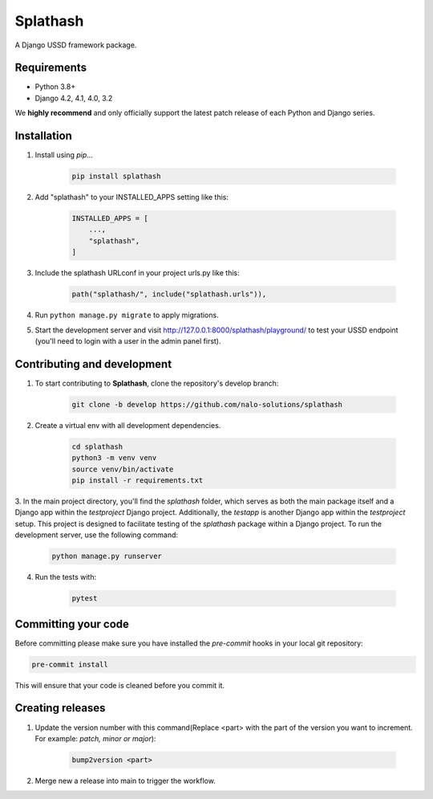 Splathash
=========

A Django USSD framework package.

Requirements
------------

- Python 3.8+
- Django 4.2, 4.1, 4.0, 3.2

We **highly recommend** and only officially support the latest patch release of
each Python and Django series.

Installation
------------

1. Install using `pip`...

    .. code-block:: bash

        pip install splathash

2. Add "splathash" to your INSTALLED_APPS setting like this:

    .. code-block:: python

        INSTALLED_APPS = [
            ...,
            "splathash",
        ]

3. Include the splathash URLconf in your project urls.py like this:

    .. code-block::

        path("splathash/", include("splathash.urls")),

4. Run ``python manage.py migrate`` to apply migrations.

5. Start the development server and visit http://127.0.0.1:8000/splathash/playground/
   to test your USSD endpoint (you'll need to login with a user in the admin panel first).

Contributing and development
----------------------------

1. To start contributing to **Splathash**, clone the repository's develop branch:

    .. code-block:: bash

        git clone -b develop https://github.com/nalo-solutions/splathash

2. Create a virtual env with all development dependencies.

    .. code-block:: bash

        cd splathash
        python3 -m venv venv
        source venv/bin/activate
        pip install -r requirements.txt

3. In the main project directory, you'll find the `splathash` folder, which serves as both the main package itself and a Django app within the `testproject` Django project. Additionally, the `testapp` is another Django app within the `testproject` setup.
This project is designed to facilitate testing of the `splathash` package within a Django project. To run the development server, use the following command:

    .. code-block:: bash

        python manage.py runserver

4. Run the tests with:

    .. code-block:: bash

        pytest

Committing your code
--------------------

Before committing please make sure you have installed the `pre-commit` hooks in your local git repository:

.. code-block:: bash

    pre-commit install

This will ensure that your code is cleaned before you commit it.

Creating releases
-----------------

1. Update the version number with this command(Replace <part> with the part of the version you want to increment. For example: *patch, minor or major*):

    .. code-block:: bash

        bump2version <part>

2. Merge new a release into main to trigger the workflow.
